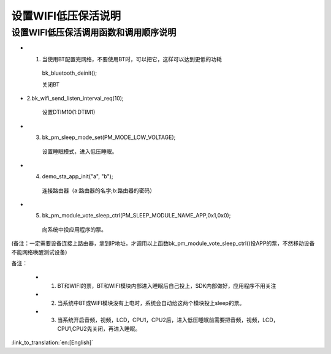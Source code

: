 设置WIFI低压保活说明
=======================================================


设置WIFI低压保活调用函数和调用顺序说明
--------------------------------------------------------------
- 1. 当使用BT配置完网络，不要使用BT时，可以把它，这样可以达到更低的功耗

    bk_bluetooth_deinit();

    关闭BT

- 2.bk_wifi_send_listen_interval_req(10);

    设置DTIM10(1:DTIM1)

- 3. bk_pm_sleep_mode_set(PM_MODE_LOW_VOLTAGE);

    设置睡眠模式，进入低压睡眠。

- 4. demo_sta_app_init("a", "b");

    连接路由器（a:路由器的名字;b:路由器的密码）

- 5. bk_pm_module_vote_sleep_ctrl(PM_SLEEP_MODULE_NAME_APP,0x1,0x0);

    向系统中投应用程序的票。

(备注：一定需要设备连接上路由器，拿到IP地址，才调用以上函数bk_pm_module_vote_sleep_ctrl()投APP的票，不然移动设备不能网络唤醒测试设备)


备注：

 - 1. BT和WIFI的票，BT和WIFI模块内部进入睡眠后自己投上，SDK内部做好，应用程序不用关注

 - 2. 当系统中BT或WIFI模块没有上电时，系统会自动给这两个模块投上sleep的票。

 - 3. 当系统开启音频，视频，LCD，CPU1，CPU2后，进入低压睡眠前需要把音频，视频，LCD，CPU1,CPU2先关闭，再进入睡眠。

:link_to_translation:`en:[English]`
